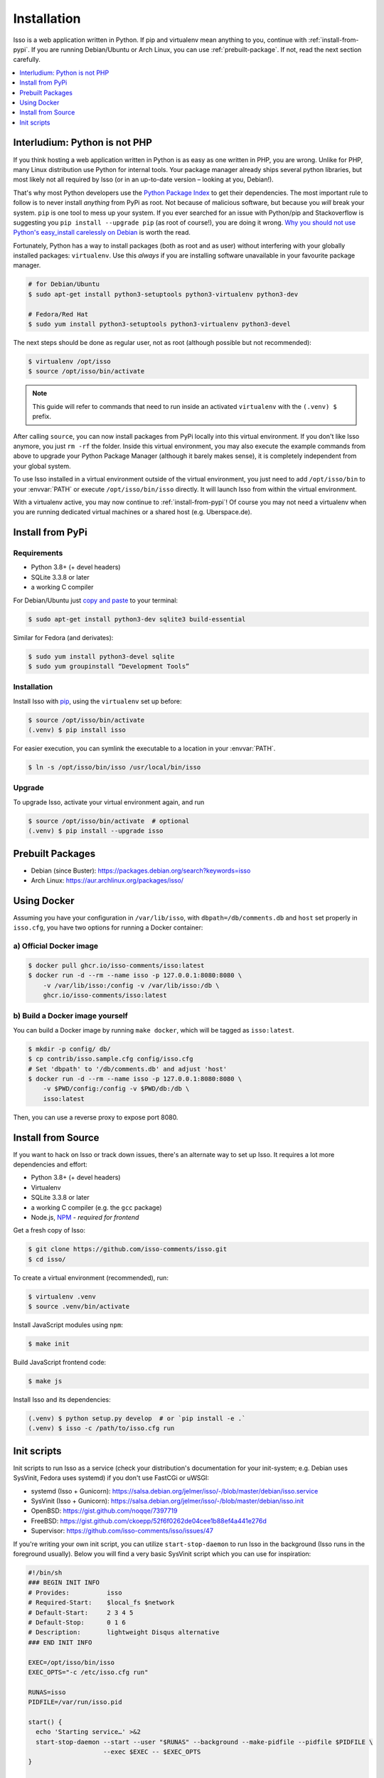 Installation
============

Isso is a web application written in Python. If pip and virtualenv mean anything
to you, continue with :ref:`install-from-pypi`. If you are running
Debian/Ubuntu or Arch Linux, you can use :ref:`prebuilt-package`. If not, read
the next section carefully.

.. contents::
    :local:
    :depth: 1

.. _install-interludium:

Interludium: Python is not PHP
------------------------------

If you think hosting a web application written in Python is as easy as one
written in PHP, you are wrong. Unlike for PHP, many Linux distribution use
Python for internal tools. Your package manager already ships several python
libraries, but most likely not all required by Isso (or in an up-to-date
version – looking at you, Debian!).

That's why most Python developers use the `Python Package Index`_ to get their
dependencies. The most important rule to follow is to never install *anything* from PyPi
as root. Not because of malicious software, but because you *will* break your
system. ``pip`` is one tool to mess up your system.
If you ever searched for an issue with Python/pip and Stackoverflow is
suggesting you ``pip install --upgrade pip`` (as root
of course!), you are doing it wrong. `Why you should not use Python's
easy_install carelessly on Debian`_ is worth the read.

Fortunately, Python has a way to install packages (both as root and as user)
without interfering with your globally installed packages: ``virtualenv``. Use
this *always* if you are installing software unavailable in your favourite
package manager.

.. code-block:: console

    # for Debian/Ubuntu
    $ sudo apt-get install python3-setuptools python3-virtualenv python3-dev

    # Fedora/Red Hat
    $ sudo yum install python3-setuptools python3-virtualenv python3-devel

The next steps should be done as regular user, not as root (although possible
but not recommended):

.. code-block:: console

    $ virtualenv /opt/isso
    $ source /opt/isso/bin/activate

.. note::
   This guide will refer to commands that need to run inside an activated
   ``virtualenv`` with the ``(.venv) $`` prefix.

After calling ``source``, you can now install packages from PyPi locally into this
virtual environment. If you don't like Isso anymore, you just ``rm -rf`` the
folder. Inside this virtual environment, you may also execute the example
commands from above to upgrade your Python Package Manager (although it barely
makes sense), it is completely independent from your global system.

To use Isso installed in a virtual environment outside of the virtual
environment, you just need to add ``/opt/isso/bin`` to your :envvar:`PATH` or
execute ``/opt/isso/bin/isso`` directly. It will launch Isso from within the
virtual environment.

With a virtualenv active, you may now continue to :ref:`install-from-pypi`!
Of course you may not need a virtualenv when you are running dedicated virtual
machines or a shared host (e.g. Uberspace.de).

.. _Python Package Index: https://pypi.python.org/pypi
.. _Why you should not use Python's easy_install carelessly on Debian:
   https://workaround.org/easy-install-debian

.. _install-from-pypi:

Install from PyPi
-----------------

Requirements
^^^^^^^^^^^^

- Python 3.8+ (+ devel headers)
- SQLite 3.3.8 or later
- a working C compiler

For Debian/Ubuntu just `copy and paste
<http://thejh.net/misc/website-terminal-copy-paste>`_ to your terminal:

.. code-block:: console

    $ sudo apt-get install python3-dev sqlite3 build-essential

Similar for Fedora (and derivates):

.. code-block:: console

    $ sudo yum install python3-devel sqlite
    $ sudo yum groupinstall “Development Tools”

Installation
^^^^^^^^^^^^

Install Isso with `pip <http://www.pip-installer.org/en/latest/>`_, using the
``virtualenv`` set up before:

.. code-block:: console

    $ source /opt/isso/bin/activate
    (.venv) $ pip install isso

For easier execution, you can symlink the executable to a location in your
:envvar:`PATH`.

.. code-block:: console

    $ ln -s /opt/isso/bin/isso /usr/local/bin/isso

Upgrade
^^^^^^^

To upgrade Isso, activate your virtual environment again, and run

.. code-block:: console

    $ source /opt/isso/bin/activate  # optional
    (.venv) $ pip install --upgrade isso

.. _prebuilt-package:

Prebuilt Packages
-----------------

* Debian (since Buster): https://packages.debian.org/search?keywords=isso

* Arch Linux: https://aur.archlinux.org/packages/isso/

.. _using-docker:

Using Docker
------------

Assuming you have your configuration in ``/var/lib/isso``, with
``dbpath=/db/comments.db`` and ``host`` set properly in ``isso.cfg``, you have
two options for running a Docker container:

a) Official Docker image
^^^^^^^^^^^^^^^^^^^^^^^^

.. code-block:: console

    $ docker pull ghcr.io/isso-comments/isso:latest
    $ docker run -d --rm --name isso -p 127.0.0.1:8080:8080 \
        -v /var/lib/isso:/config -v /var/lib/isso:/db \
        ghcr.io/isso-comments/isso:latest

b) Build a Docker image yourself
^^^^^^^^^^^^^^^^^^^^^^^^^^^^^^^^

You can build a Docker image by running ``make docker``, which will be tagged
as ``isso:latest``.

.. code-block:: console

    $ mkdir -p config/ db/
    $ cp contrib/isso.sample.cfg config/isso.cfg
    # Set 'dbpath' to '/db/comments.db' and adjust 'host'
    $ docker run -d --rm --name isso -p 127.0.0.1:8080:8080 \
        -v $PWD/config:/config -v $PWD/db:/db \
        isso:latest

Then, you can use a reverse proxy to expose port 8080.

.. _install-from-source:

Install from Source
-------------------

If you want to hack on Isso or track down issues, there's an alternate
way to set up Isso. It requires a lot more dependencies and effort:

- Python 3.8+ (+ devel headers)
- Virtualenv
- SQLite 3.3.8 or later
- a working C compiler (e.g. the ``gcc`` package)
- Node.js, `NPM <https://npmjs.org/>`__ - *required for frontend*

Get a fresh copy of Isso:

.. code-block:: console

    $ git clone https://github.com/isso-comments/isso.git
    $ cd isso/

To create a virtual environment (recommended), run:

.. code-block:: console

    $ virtualenv .venv
    $ source .venv/bin/activate

Install JavaScript modules using ``npm``:

.. code-block:: console

    $ make init

Build JavaScript frontend code:

.. code-block:: console

    $ make js

Install Isso and its dependencies:

.. code-block:: console

    (.venv) $ python setup.py develop  # or `pip install -e .`
    (.venv) $ isso -c /path/to/isso.cfg run

.. _init-scripts:

Init scripts
------------

Init scripts to run Isso as a service (check your distribution's documentation
for your init-system; e.g. Debian uses SysVinit, Fedora uses systemd) if you
don't use FastCGi or uWSGI:

-  systemd (Isso + Gunicorn): https://salsa.debian.org/jelmer/isso/-/blob/master/debian/isso.service
-  SysVinit (Isso + Gunicorn): https://salsa.debian.org/jelmer/isso/-/blob/master/debian/isso.init
-  OpenBSD: https://gist.github.com/noqqe/7397719
-  FreeBSD: https://gist.github.com/ckoepp/52f6f0262de04cee1b88ef4a441e276d
-  Supervisor: https://github.com/isso-comments/isso/issues/47

If you're writing your own init script, you can utilize ``start-stop-daemon``
to run Isso in the background (Isso runs in the foreground usually). Below you
will find a very basic SysVinit script which you can use for inspiration:

.. code-block:: sh

    #!/bin/sh
    ### BEGIN INIT INFO
    # Provides:          isso
    # Required-Start:    $local_fs $network
    # Default-Start:     2 3 4 5
    # Default-Stop:      0 1 6
    # Description:       lightweight Disqus alternative
    ### END INIT INFO

    EXEC=/opt/isso/bin/isso
    EXEC_OPTS="-c /etc/isso.cfg run"

    RUNAS=isso
    PIDFILE=/var/run/isso.pid

    start() {
      echo 'Starting service…' >&2
      start-stop-daemon --start --user "$RUNAS" --background --make-pidfile --pidfile $PIDFILE \
                        --exec $EXEC -- $EXEC_OPTS
    }

    stop() {
      echo 'Stopping service…' >&2
      start-stop-daemon --stop --user "$RUNAS" --pidfile $PIDFILE --exec $EXEC
    }

    case "$1" in
      start)
        start
        ;;
      stop)
        stop
        ;;
      restart)
        stop
        start
        ;;
      *)
        echo "Usage: $0 {start|stop|restart}"
    esac
